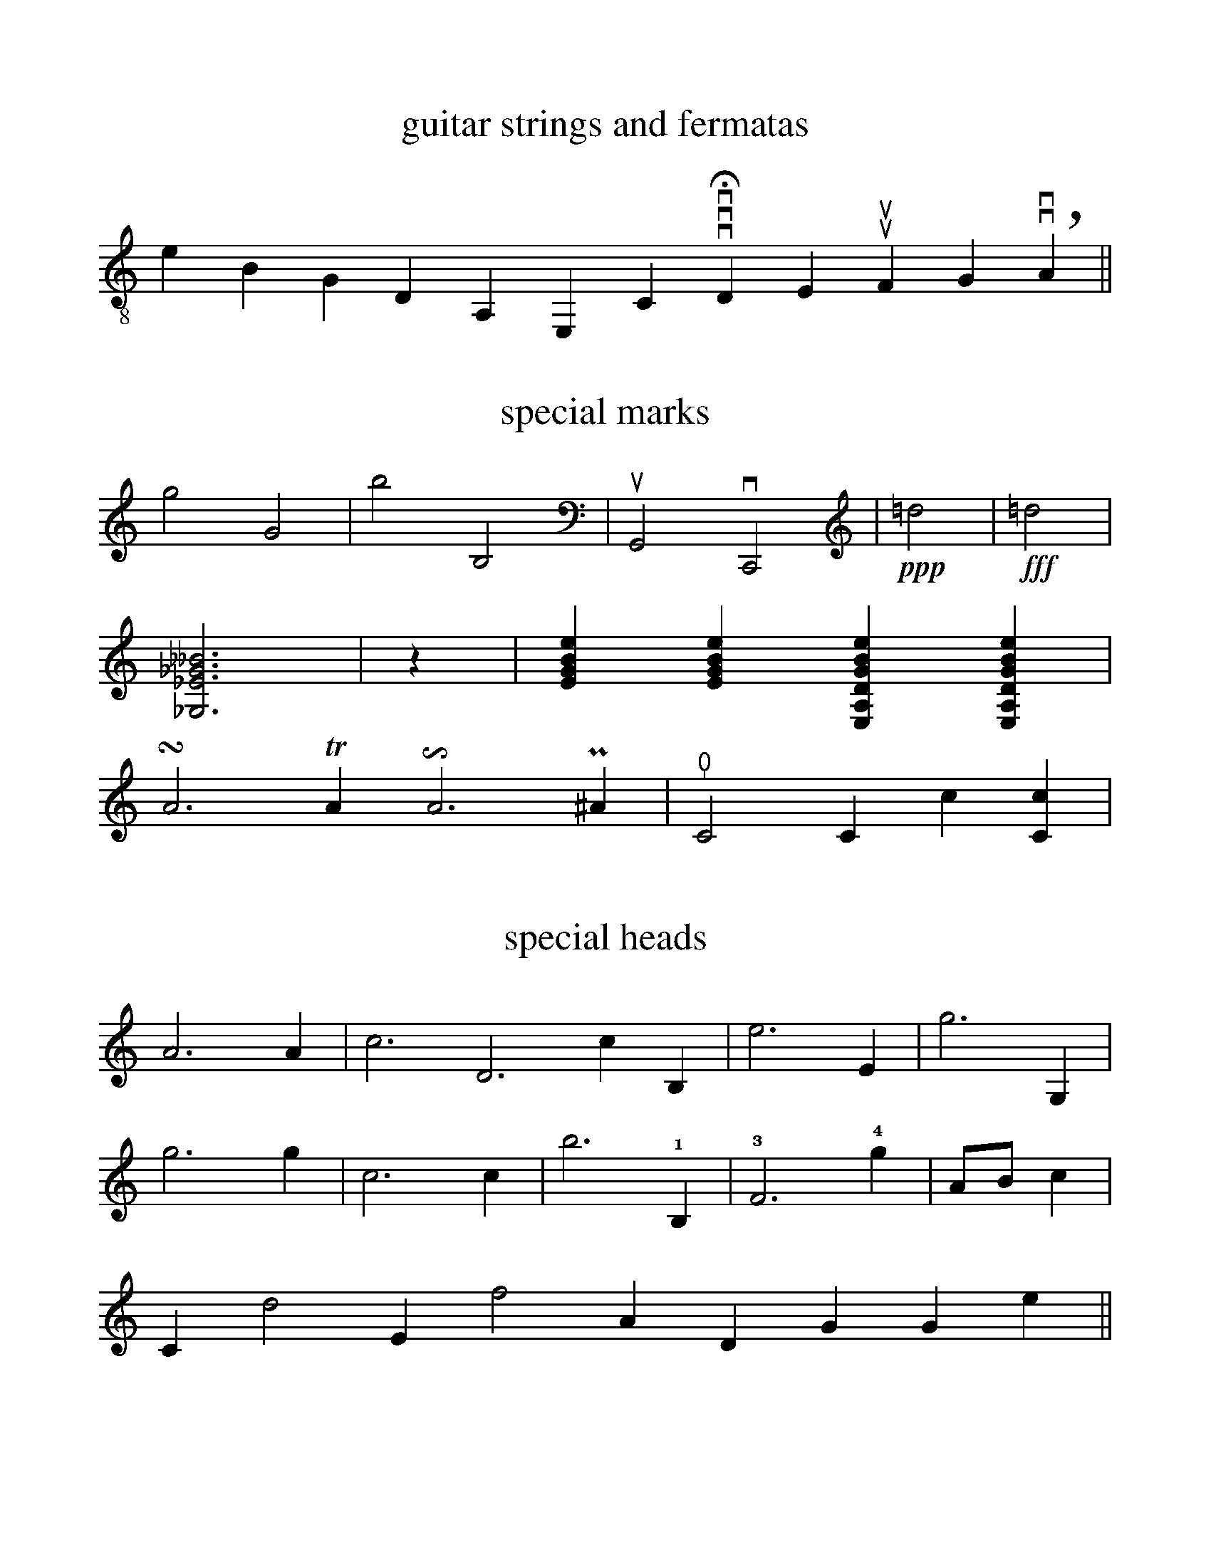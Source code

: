 %%format ps.fmt
%%topspace 0.7cm
%%scale .97
%%measurenb -1


X:7
T:guitar strings and fermatas
L:1/4
M:none
K:none clef=treble-8
[I:stemdir down]!a!!c1u!e !m!!c2u!B !i!!c3u!G [I:stemdir up]!dp!!c4d!D !dp!!c5d!A, !dp!!c6d(!E, !c5d(!!htf!C vvv!c5d)!qHD !c4u(!!sqf!E !kurtag!luu!c4u)!qF !c3d(!!kurtah!G !breath!vv!c3d)!!c6d)!qA||

X:2
T: special marks
L: 1/4
M: none
K: none
!tiu!g2!tid!G2| !tiru!b2 !tird!B,2| !upbow!G,,2
!downbow!C,,2|!ppp!!wav!=d2|!fff!!wav!=d2|!
[!brz!_G,_E_G__B]3 !beamon!|z| !rasgu![EGBe] !rasgd![EGBe] !rasgu![E,A,DGBe] !rasgd![E,A,DGBe]|!
!turn!A3 TA !invertedturn!A3 P^A| !thumb!!()!C2 !tok!C !head-sb!!()!c [C!head-sb!!op!c] |!

X:3
T: special heads
L: 1/4
M: none
K: none
!head-wdmd!A3 !head-bdmd!A| !head-wtg!c3 !head-wtg!D3!head-btg!c !head-btg!B,| !head-wtgl!e3 !head-btgl!E| !head-wtrg!g3 !head-btrg!G,|!
!head-wkre!g3 !head-bkre!g| !head-krex!c3 !head-krel!c| !head-curvx!b3 !1!!pII!!head-x!B,| !3!!head-ghost!F3 !4!!head-star!g| !head-nil!A/!head-nil!B/!head-nil!c|!
!sprgs!C!sprgs!d2!sprgs!E!eolien!f2!eolien!A!head-pzfl!D!head-pzfl!G !head-nail!G !head-nail!e||

%%newpage
%%titlecaps 0
%%scale .8
%rightmargin 5cm
%%stretchlast 1
X:4
T: linked stems crossing 2 staves
T: deco XSTEM on the lower stave & ghost note-head
M:2/4
K:none
%piano
%%staves {1 2}
V:1
[L:1/16]!>.![^F=A].-!head-ghost![FA]3 z2 !>.![=a^f'].-!head-ghost![af'].-| [L:1/8]!head-ghost![a^f']z Hz2||
V:2
[L:1/16]!>!!sfp!!xstem!.[=G,_B,].-!head-ghost!!xstem!!pedal(![G,B,]3!pedal)!z2 !>!!sfp!!xstem!.[_B=g].-!head-ghost!!xstem!!pedal(![Bg].-| [L:1/8]!head-ghost!!xstem![_Bg] !pedal)!z Hz2||

%%vskip 100
%%staffsep 3cm
%rightmargin 2cm
X:5
T: oposite stems for 1 voice crossing 2 staves
T:and indications for left (mg) and right (md) hand
M:2/4
L:1/8
K:none
%piano
%%barsperstaff 3
%%staves {1 2}
%%stretchlast 0
V:1
!>.!=d' x3| !>.!=c' x ('=B/!mgb!._b/) x| !mdb!!>.!_b x ('^G>.!mgb!=a)| !mgb!!>.!=b !mdb!('!_!=B^a) x|
!>.!=a x (=c/!mgb!._b/) x| !mdb!.=a (_B=A) z|  x z ('_d{/!>!G}!mgb!!>!=c')- | [M:1/4]c'2||
V:2 treble
!f!z [I:staff 2] [=C=B][I:staff 1]=b z| z [I:staff 2] [=A,_B][I:staff 1]=A z| z [I:staff 2] [!mgc!_B,!mdc!=B][I:staff 1]=c z| z [I:staff 2] (,!mgb!=C=B)[I:staff 1]=a|
z [I:staff 2][=B,_B][I:staff 1]=A z| z [I:staff 2] (,=G,^F>)[I:staff 1]^d| {/!>!!mgb!^F}!mdb!.=g [I:staff 2](,[_E=A]_B,)[I:staff 1]^f- | [I:staff 2][M:1/4][I:staff 1]^f2||

%%newpage
%%topspace 0cm
%%staffsep 1.5cm
X:6
T: ornament fingering and brackets
T:and sample of fingering over the stave or inside the stave
M:none
K:none clef=treble
%%stretchlast 1
!tr(!"_Right Hand Fingering ornament""^:(p a i m i m i a i)lo"!head-whol!^A4"^:(p a i m i )lo"!barrf!M[D^F]4!tr)!|\
P"_Left Hand Fingering ornament""^:(1 2 1 3)lo"!brp!^A,4 T"^:(3 1 2 1 )lo"!brakket![E,D^F]4|!
%%stretchlast 0
!i!!rasgu![DGBe!4c!e']!dp!!rasgd!!head-wdmd![!4c!!tid!E!4c!!tid!A!4c!!tid!d!4c!!tiu!g!4c!!tiu!b!4c!!tiu!e'] !0!D!1!_E!2!=E!3!F!4!^F|  !c5d!!1i!!dp!C/!3i!!i!!c4d!G/!0i!!a!!c2d!B/!4i!!m!!c3d!c/|]

X:7
T:
T:clips (horizontal brackets) without fingering (brk) and with fingering (agr)
M:none
V:1 treble
K:none
%%scale .75
"^!brku!"!brku(!b!brku)!a | "_!agrd!"!agrd(!F,!agrd)!E,|
"^!brkuu!"!brkuu(!b!brkuu)!a & E2 | e2 & "_!agrdd!"!agrdd(!F,!agrdd)!E,|
"^!agru!"!agru(!!3i!b!agru)!!1i!a | "_!agrd! or !brkd!"!agrd(!!1i!F,!agrd)!!0i!E,|
"^!agruu!"!agruu(!!3i!b!agruu)!!1i!a & E2 | e2 & "_!agrdd!"!agrdd(!!1i!F,!agrdd)!!0i!E,|
"^!brkuu!"!brkuu(!!3i!b!brkuu)!!1i!a & E2 | e2 & "_!brkdd!"!brkdd(!!1i!F,!brkdd)!!0i!E,|]

